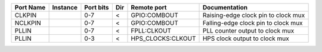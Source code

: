 +-----------+----------+-----------+-----+-------------------+-------------------------------------+
| Port Name | Instance | Port bits | Dir |       Remote port |                       Documentation |
+===========+==========+===========+=====+===================+=====================================+
|    CLKPIN |          |       0-7 |   < |      GPIO:COMBOUT | Raising-edge clock pin to clock mux |
+-----------+----------+-----------+-----+-------------------+-------------------------------------+
|   NCLKPIN |          |       0-7 |   < |      GPIO:COMBOUT | Falling-edge clock pin to clock mux |
+-----------+----------+-----------+-----+-------------------+-------------------------------------+
|     PLLIN |          |       0-7 |   < |       FPLL:CLKOUT |     PLL counter output to clock mux |
+-----------+----------+-----------+-----+-------------------+-------------------------------------+
|     PLLIN |          |       0-3 |   < | HPS_CLOCKS:CLKOUT |       HPS clock output to clock mux |
+-----------+----------+-----------+-----+-------------------+-------------------------------------+
